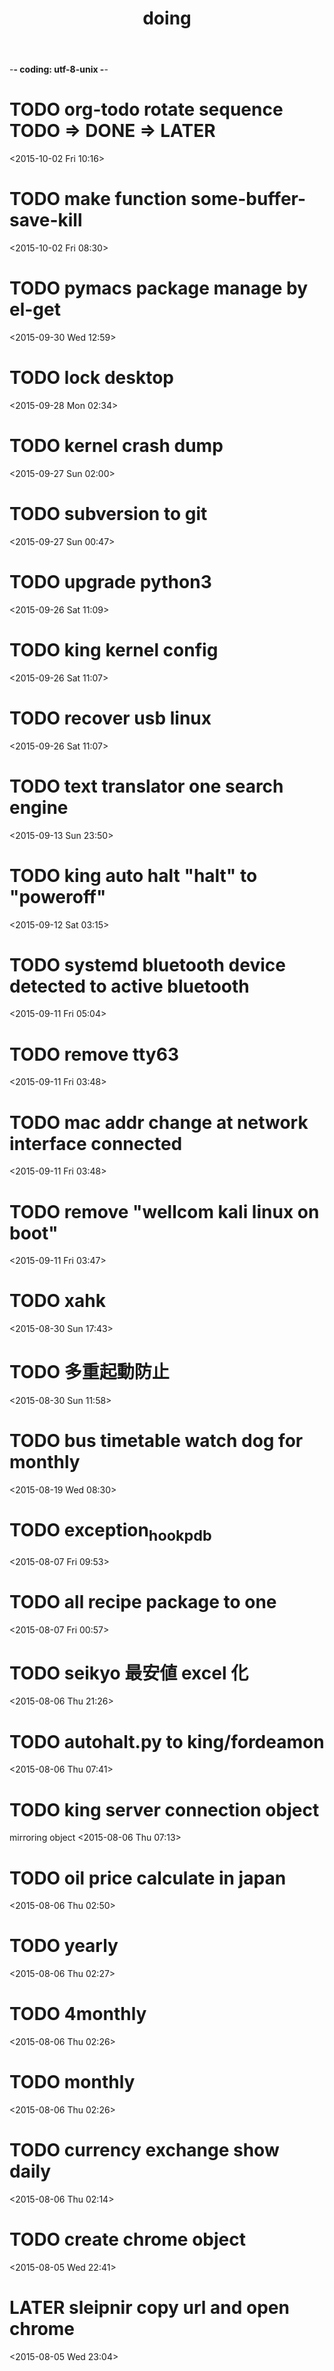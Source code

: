 -*- coding: utf-8-unix -*-
#+TITLE: doing
#+STARTUP: overview
#+TODO: TODO LATER | DONE
* TODO org-todo rotate sequence TODO => DONE => LATER
  <2015-10-02 Fri 10:16>
* TODO make function some-buffer-save-kill
  <2015-10-02 Fri 08:30>
* TODO pymacs package manage by el-get
  <2015-09-30 Wed 12:59>
* TODO lock desktop
  <2015-09-28 Mon 02:34>
* TODO kernel crash dump
  <2015-09-27 Sun 02:00>
* TODO subversion to git
  <2015-09-27 Sun 00:47>
* TODO upgrade python3
  <2015-09-26 Sat 11:09>
* TODO king kernel config
  <2015-09-26 Sat 11:07>
* TODO recover usb linux
  <2015-09-26 Sat 11:07>
* TODO text translator one search engine
  <2015-09-13 Sun 23:50>
* TODO king auto halt "halt" to "poweroff"
  <2015-09-12 Sat 03:15>
* TODO systemd bluetooth device detected to active bluetooth
  <2015-09-11 Fri 05:04>
* TODO remove tty63
  <2015-09-11 Fri 03:48>
* TODO mac addr change at network interface connected
  <2015-09-11 Fri 03:48>
* TODO remove "wellcom kali linux on boot"
  <2015-09-11 Fri 03:47>
* TODO xahk
  <2015-08-30 Sun 17:43>
* TODO 多重起動防止
  <2015-08-30 Sun 11:58>
* TODO bus timetable watch dog for monthly
  <2015-08-19 Wed 08:30>
* TODO exception_hook_pdb
  <2015-08-07 Fri 09:53>
* TODO all recipe package to one
  <2015-08-07 Fri 00:57>
* TODO seikyo 最安値 excel 化
  <2015-08-06 Thu 21:26>
* TODO autohalt.py to king/fordeamon
  <2015-08-06 Thu 07:41>
* TODO king server connection object
  mirroring object
  <2015-08-06 Thu 07:13>
* TODO oil price calculate in japan 
  <2015-08-06 Thu 02:50>
* TODO yearly
  <2015-08-06 Thu 02:27>
* TODO 4monthly
  <2015-08-06 Thu 02:26>
* TODO monthly
  <2015-08-06 Thu 02:26>
* TODO currency exchange show daily
  <2015-08-06 Thu 02:14>
* TODO create chrome object
  <2015-08-05 Wed 22:41>
* LATER sleipnir copy url and open chrome
  <2015-08-05 Wed 23:04>
